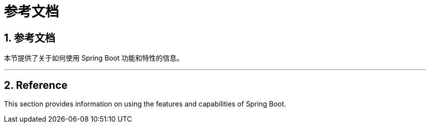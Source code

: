 = 参考文档
:encoding: utf-8
:numbered:

== 参考文档
本节提供了关于如何使用 Spring Boot 功能和特性的信息。

'''

== Reference
This section provides information on using the features and capabilities of Spring Boot.
